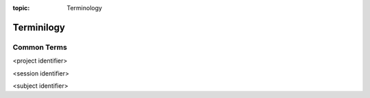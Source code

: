 :topic: Terminology

**************
Terminilogy
**************


Common Terms 
============

<project identifier>

<session identifier>

<subject identifier>
